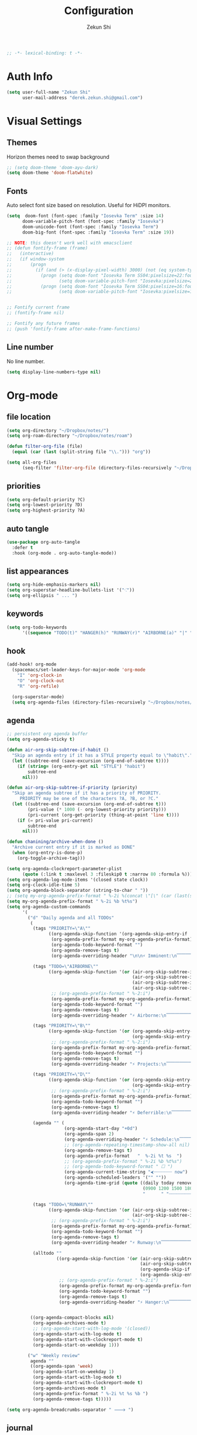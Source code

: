 #+TITLE: Configuration
#+AUTHOR: Zekun Shi
#+PROPERTY: header-args :emacs-lisp :tangle yes :comments link
#+STARTUP: org-startup-folded: showall
#+BEGIN_SRC emacs-lisp
;; -*- lexical-binding: t -*-
#+END_SRC

* Auth Info
#+BEGIN_SRC emacs-lisp
(setq user-full-name "Zekun Shi"
      user-mail-address "derek.zekun.shi@gmail.com")
#+END_SRC


* Visual Settings

** Themes
Horizon themes need to swap background
#+BEGIN_SRC emacs-lisp
;; (setq doom-theme 'doom-ayu-dark)
(setq doom-theme 'doom-flatwhite)
#+END_SRC

** Fonts
Auto select font size based on resolution. Useful for HiDPI monitors.
#+BEGIN_SRC emacs-lisp
(setq  doom-font (font-spec :family "Iosevka Term" :size 14)
      doom-variable-pitch-font (font-spec :family "Iosevka")
      doom-unicode-font (font-spec :family "Iosevka Term")
      doom-big-font (font-spec :family "Iosevka Term" :size 19))

;; NOTE: this doesn't work well with emacsclient
;; (defun fontify-frame (frame)
;;   (interactive)
;;   (if window-system
;;       (progn
;;         (if (and (> (x-display-pixel-width) 3000) (not (eq system-type 'darwin)))
;;           (progn (setq doom-font "Iosevka Term SS04:pixelsize=22:foundry=UKWN:weight=regular:slant=normal:width=normal:spacing=90:scalable=true")
;;                  (setq doom-variable-pitch-font "Iosevka:pixelsize=20:foundry=UKWN:weight=regular:slant=normal:width=normal:spacing=90:scalable=true"))
;;           (progn (setq doom-font "Iosevka Term SS04:pixelsize=16:foundry=UKWN:weight=regular:slant=normal:width=normal:spacing=90:scalable=true")
;;                  (setq doom-variable-pitch-font "Iosevka:pixelsize=14:foundry=UKWN:weight=regular:slant=normal:width=normal:spacing=90:scalable=true"))))))


;; Fontify current frame
;; (fontify-frame nil)

;; Fontify any future frames
;; (push 'fontify-frame after-make-frame-functions)
#+END_SRC

** Line number
No line number.
#+BEGIN_SRC emacs-lisp
(setq display-line-numbers-type nil)
#+END_SRC

* Org-mode


** file location
#+begin_src emacs-lisp
(setq org-directory "~/Dropbox/notes/")
(setq org-roam-directory "~/Dropbox/notes/roam")

(defun filter-org-file (file)
  (equal (car (last (split-string file "\\."))) "org"))

(setq all-org-files
      (seq-filter 'filter-org-file (directory-files-recursively "~/Dropbox/notes/" ".*")))
#+end_src

** priorities
#+begin_src emacs-lisp
(setq org-default-priority ?C)
(setq org-lowest-priority ?D)
(setq org-highest-priority ?A)
#+end_src

** auto tangle
#+begin_src emacs-lisp
(use-package org-auto-tangle
  :defer t
  :hook (org-mode . org-auto-tangle-mode))
#+end_src

** list appearances
#+begin_src emacs-lisp
(setq org-hide-emphasis-markers nil)
(setq org-superstar-headline-bullets-list '("⁖"))
(setq org-ellipsis " ... ")
#+end_src

** keywords
#+begin_src emacs-lisp
(setq org-todo-keywords
      '((sequence "TODO(t)" "HANGER(h)" "RUNWAY(r)" "AIRBORNE(a)" "|" "DONE(d)" "FAIL(f)" "CANCELLED(c)" "DELEGATED(g)")))
#+end_src

** hook
#+begin_src emacs-lisp
(add-hook! org-mode
  (spacemacs/set-leader-keys-for-major-mode 'org-mode
    "I" 'org-clock-in
    "O" 'org-clock-out
    "R" 'org-refile)

  (org-superstar-mode)
  (setq org-agenda-files (directory-files-recursively "~/Dropbox/notes/" "\\.org$")))
#+end_src

** agenda
#+begin_src emacs-lisp
;; persistent org agenda buffer
(setq org-agenda-sticky t)

(defun air-org-skip-subtree-if-habit ()
  "Skip an agenda entry if it has a STYLE property equal to \"habit\"."
  (let ((subtree-end (save-excursion (org-end-of-subtree t))))
    (if (string= (org-entry-get nil "STYLE") "habit")
        subtree-end
      nil)))

(defun air-org-skip-subtree-if-priority (priority)
  "Skip an agenda subtree if it has a priority of PRIORITY.
     PRIORITY may be one of the characters ?A, ?B, or ?C."
  (let ((subtree-end (save-excursion (org-end-of-subtree t)))
        (pri-value (* 1000 (- org-lowest-priority priority)))
        (pri-current (org-get-priority (thing-at-point 'line t))))
    (if (= pri-value pri-current)
        subtree-end
      nil)))

(defun chanining/archive-when-done ()
  "Archive current entry if it is marked as DONE"
  (when (org-entry-is-done-p)
    (org-toggle-archive-tag)))

(setq org-agenda-clockreport-parameter-plist
      (quote (:link t :maxlevel 3 :fileskip0 t :narrow 80 :formula %)))
(setq org-agenda-log-mode-items '(closed state clock))
(setq org-clock-idle-time 5)
(setq org-agenda-block-separator (string-to-char " "))
;; (setq my-org-agenda-prefix-format " %-2i %(concat \"[\" (car (last(split-string (or (org-agenda-get-category) \"\") \"-\"))) \"]\") %b %t%s")
(setq my-org-agenda-prefix-format " %-2i %b %t%s")
(setq org-agenda-custom-commands
      '(
        ("d" "Daily agenda and all TODOs"
         (
          (tags "PRIORITY=\"A\""
                ((org-agenda-skip-function '(org-agenda-skip-entry-if 'todo 'done))
                 (org-agenda-prefix-format my-org-agenda-prefix-format)
                 (org-agenda-todo-keyword-format "")
                 (org-agenda-remove-tags t)
                 (org-agenda-overriding-header "\n\n⚡ Imminent:\n⎺⎺⎺⎺⎺⎺⎺⎺⎺⎺⎺⎺⎺")))

          (tags "TODO=\"AIRBORNE\""
                ((org-agenda-skip-function '(or (air-org-skip-subtree-if-habit)
                                                (air-org-skip-subtree-if-priority ?A)
                                                (air-org-skip-subtree-if-priority ?B)
                                                (air-org-skip-subtree-if-priority ?D)))
                 ;; (org-agenda-prefix-format " %-2:i")
                 (org-agenda-prefix-format my-org-agenda-prefix-format)
                 (org-agenda-todo-keyword-format "")
                 (org-agenda-remove-tags t)
                 (org-agenda-overriding-header "⚡ Airborne:\n⎺⎺⎺⎺⎺⎺⎺⎺⎺⎺⎺⎺⎺⎺⎺⎺⎺⎺")))

          (tags "PRIORITY=\"B\""
                ((org-agenda-skip-function '(or (org-agenda-skip-entry-if 'todo 'done)
                                                (org-agenda-skip-entry-if 'todo '("RUNWAY" "HANGER"))))
                 ;; (org-agenda-prefix-format " %-2:i")
                 (org-agenda-prefix-format my-org-agenda-prefix-format)
                 (org-agenda-todo-keyword-format "")
                 (org-agenda-remove-tags t)
                 (org-agenda-overriding-header "⚡ Projects:\n⎺⎺⎺⎺⎺⎺⎺⎺⎺")))

          (tags "PRIORITY=\"D\""
                ((org-agenda-skip-function '(or (org-agenda-skip-entry-if 'todo 'done)
                                                (org-agenda-skip-entry-if 'todo '("RUNWAY" "HANGER"))))
                 ;; (org-agenda-prefix-format " %-2:i")
                 (org-agenda-prefix-format my-org-agenda-prefix-format)
                 (org-agenda-todo-keyword-format "")
                 (org-agenda-remove-tags t)
                 (org-agenda-overriding-header "⚡ Deferrible:\n⎺⎺⎺⎺⎺⎺⎺⎺⎺⎺")))

          (agenda "" (
                      (org-agenda-start-day "+0d")
                      (org-agenda-span 2)
                      (org-agenda-overriding-header "⚡ Schedule:\n⎺⎺⎺⎺⎺⎺⎺⎺⎺")
                      ;; (org-agenda-repeating-timestamp-show-all nil)
                      (org-agenda-remove-tags t)
                      (org-agenda-prefix-format   "  %-2i %t %s  ")
                      ;; (org-agenda-prefix-format " %-2i %b %t%s")
                      ;; (org-agenda-todo-keyword-format " ☐ ")
                      (org-agenda-current-time-string "⮜┈┈┈┈┈┈┈ now")
                      (org-agenda-scheduled-leaders '("" ""))
                      (org-agenda-time-grid (quote ((daily today remove-match)
                                                    (0900 1200 1500 1800 2100)
                                                    "      " "┈┈┈┈┈┈┈┈┈┈┈┈┈")))))

          (tags "TODO=\"RUNWAY\""
                ((org-agenda-skip-function '(or (air-org-skip-subtree-if-habit)
                                                (air-org-skip-subtree-if-priority ?A)))
                 ;; (org-agenda-prefix-format " %-2:i")
                 (org-agenda-prefix-format my-org-agenda-prefix-format)
                 (org-agenda-todo-keyword-format "")
                 (org-agenda-remove-tags t)
                 (org-agenda-overriding-header "⚡ Runway:\n⎺⎺⎺⎺⎺⎺⎺⎺⎺⎺⎺⎺⎺⎺⎺⎺⎺⎺⎺⎺⎺⎺⎺")))

          (alltodo ""
                   ((org-agenda-skip-function '(or (air-org-skip-subtree-if-habit)
                                                   (air-org-skip-subtree-if-priority ?A)
                                                   (org-agenda-skip-if nil '(scheduled deadline))
                                                   (org-agenda-skip-entry-if 'todo '("AIRBORNE" "RUNWAY"))))
                    ;; (org-agenda-prefix-format " %-2:i")
                    (org-agenda-prefix-format my-org-agenda-prefix-format)
                    (org-agenda-todo-keyword-format "")
                    (org-agenda-remove-tags t)
                    (org-agenda-overriding-header "⚡ Hanger:\n⎺⎺⎺⎺⎺⎺⎺⎺⎺⎺⎺⎺⎺⎺⎺⎺⎺⎺⎺⎺⎺⎺⎺⎺⎺⎺⎺⎺⎺⎺⎺"))))


         ((org-agenda-compact-blocks nil)
          (org-agenda-archives-mode t)
          ;; (org-agenda-start-with-log-mode '(closed))
          (org-agenda-start-with-log-mode t)
          (org-agenda-start-with-clockreport-mode t)
          (org-agenda-start-on-weekday 1)))

        ("w" "Weekly review"
         agenda ""
         ((org-agenda-span 'week)
          (org-agenda-start-on-weekday 1)
          (org-agenda-start-with-log-mode t)
          (org-agenda-start-with-clockreport-mode t)
          (org-agenda-archives-mode t)
          (org-agenda-prefix-format " %-2i %t %s %b ")
          (org-agenda-remove-tags t)))))

(setq org-agenda-breadcrumbs-separator " 🡒 ")
#+end_src

** journal
#+begin_src emacs-lisp
(setq org-journal-file-type 'monthly)
(setq org-journal-enable-agenda-integration t)
(setq org-capture-templates '(("j" "Journal entry" entry (function org-journal-find-location)
                               "* %(format-time-string org-journal-time-format)%^{Title}\n%i%?")))
#+end_src


** weekly time report review mode
#+begin_src emacs-lisp
(defun my-org-agenda-time-grid-spacing ()
  "Set different line spacing w.r.t. time duration."
  (save-excursion
    (let ((colors (list "IndianRed" "SeaGreen4" "sienna3" "DarkSlateGray4"))
          pos
          duration)
      (nconc colors colors)
      (goto-char (point-min))
      (while (setq pos (next-single-property-change (point) 'duration))
        (goto-char pos)
        (when (and (not (equal pos (point-at-eol)))
                   (setq duration (org-get-at-bol 'duration)))
          (let ((line-height (if (< duration 30) 1.0 (+ 0.5 (/ duration 60))))
                (ov (make-overlay (point-at-bol) (1+ (point-at-eol)))))
            (overlay-put ov 'face `(:background ,(car colors) :foreground "#FFFFFF"))
            (setq colors (cdr colors))
            (overlay-put ov 'line-height line-height)
            (overlay-put ov 'line-spacing (1- line-height))))))))
#+end_src


** agenda category icon list
#+begin_src emacs-lisp
(setq org-agenda-category-icon-alist
      `((".*org.*" ,(list (all-the-icons-faicon "pencil")) nil nil :ascent center)
        (".*gtd.*" ,(list (all-the-icons-faicon "pencil")) nil nil :ascent center)
        (".*research.*" ,(list (all-the-icons-faicon "pencil")) nil nil :ascent center)
        ;; ("neuri" ,(list (all-the-icons-faicon "black-tie" :height 0.9)) nil nil :ascent center)
        (".*sail.*" ,(list (all-the-icons-octicon "briefcase")) nil nil :ascent center)
        (".*game_ai.*" ,(list (all-the-icons-octicon "briefcase")) nil nil :ascent center)
        (".*neuri.*" ,(list (all-the-icons-octicon "briefcase")) nil nil :ascent center)
        (".*career.*" ,(list (all-the-icons-octicon "briefcase")) nil nil :ascent center)
        ;; ("math" ,(list (all-the-icons-faicon "graduation-cap" :height 0.65)) nil nil :ascent center)
        (".*math.*" ,(list (all-the-icons-octicon "mortar-board")) nil nil :ascent center)
        (".*ai4sci.*" ,(list (all-the-icons-octicon "mortar-board")) nil nil :ascent center)
        (".*phd_application.*" ,(list (all-the-icons-octicon "mortar-board")) nil nil :ascent center)
        (".*reinforcement_learning.*" ,(list (all-the-icons-octicon "mortar-board")) nil nil :ascent center)
        (".*cvx.*" ,(list (all-the-icons-octicon "mortar-board")) nil nil :ascent center)
        (".*geometry.*" ,(list (all-the-icons-octicon "mortar-board")) nil nil :ascent center)
        (".*quantum.*" ,(list (all-the-icons-octicon "mortar-board")) nil nil :ascent center)
        (".*nus.*" ,(list (all-the-icons-octicon "mortar-board")) nil nil :ascent center)
        (".*MA.*" ,(list (all-the-icons-octicon "mortar-board")) nil nil :ascent center)
        (".*music.*" ,(list (all-the-icons-faicon "music")) nil nil :ascent center)
        (".*health.*" ,(list (all-the-icons-octicon "pulse")) nil nil :ascent center)
        (".*habit.*" ,(list (all-the-icons-octicon "pulse")) nil nil :ascent center)
        (".*workouts.*" ,(list (all-the-icons-octicon "pulse")) nil nil :ascent center)
        (".*nutrition.*" ,(list (all-the-icons-octicon "pulse")) nil nil :ascent center)
        (".*mindfulness.*" ,(list (all-the-icons-octicon "pulse")) nil nil :ascent center)
        ;; ("my_fin" ,(list (all-the-icons-faicon "usd")) nil nil :ascent center)
        (".*fin.*" ,(list (all-the-icons-faicon "line-chart" :height 0.68)) nil nil :ascent center)
        (".*ml.*" ,(list (all-the-icons-octicon "hubot")) nil nil :ascent center)
        (".*cs.*" ,(list (all-the-icons-faicon "terminal")) nil nil :ascent center)
        (".*cpp.*" ,(list (all-the-icons-faicon "terminal")) nil nil :ascent center)
        ;; (".*schedule.*" ,(list (all-the-icons-faicon "commenting")) nil nil :ascent center)
        (".*schedule.*" ,(list (all-the-icons-octicon "calendar")) nil nil :ascent center)
        (".*blockchain.*" ,(list (all-the-icons-faicon "lock")) nil nil :ascent center)
        ("vocab" ,(list (all-the-icons-faicon "book")) nil nil :ascent center)
        (".*read.*" ,(list (all-the-icons-faicon "book")) nil nil :ascent center)
        (".*cooking.*" ,(list (all-the-icons-faicon "fire")) nil nil :ascent center)))
#+end_src

** writeroom mode
#+begin_src emacs-lisp
(add-hook 'org-agenda-finalize-hook #'set-window-clean)

;; use percentage to calculate left/right margin instead of the default 80 char line width
(setq writeroom-width 0.8)

(defun set-window-clean ()
  "clean buffer for org agenda"
  (interactive)
  (setq mode-line-format nil)
  (writeroom-mode)
  (text-scale-decrease 2)
  (my-org-agenda-time-grid-spacing))
#+end_src


** auto export org beamer
#+begin_src emacs-lisp
(defun my-org-beamer-sync-hook ()
  (when (eq major-mode 'org-mode)
    (if (and (boundp 'org-latex-classes)
             (equal (car org-file-tags) #("presentation" 0 12 (inherited t))))
        (org-beamer-export-to-latex))))

(add-hook 'before-save-hook #'my-org-beamer-sync-hook)
#+end_src

* Vterm
Make auto-complete visible
#+BEGIN_SRC emacs-lisp
(setq shell-file-name "/bin/zsh")
(custom-set-faces! '(vterm-color-black :background "#839496"))
#+END_SRC

More scroll back
#+BEGIN_SRC emacs-lisp
(setq vterm-max-scrollback 100000)
#+END_SRC
* Python

* Keybindings
** Base
#+begin_src emacs-lisp
(map!

 :v "s" #'evil-surround-region
 :o "S" #'evil-surround-edit
 :n  "]e"    #'move-text-line-down
 :n  "[e"    #'move-text-line-up

 ;; searching
 "C-s" 'consult-line
 "C-c s" 'consult-ripgrep

 (:when (modulep! :editor multiple-cursors)
   :nv "C-n" #'evil-mc-make-and-goto-next-match
   :nv "C-p" #'evil-mc-make-and-goto-prev-match)

 (:leader
  ;; calendar
  ;; :n "c" 'my-open-calendar

  :n "RET" 'bookmark-jump

  ;; workspace / window management
  :n "o" 'spacemacs/workspaces-transient-state/body
  :n "0" 'treemacs-select-window
  :n "1" 'winum-select-window-1
  :n "2" 'winum-select-window-2
  :n "3" 'winum-select-window-3
  :n "4" 'winum-select-window-4
  :n "5" 'winum-select-window-5
  :n "6" 'winum-select-window-6
  :n "7" 'winum-select-window-7
  :n "8" 'winum-select-window-8
  :n "9" 'winum-select-window-9
  :n "'" 'spacemacs/shell-pop-multi-vterm
  :n "es" 'flycheck-list-errors

  :n "gs" 'magit-status
  :n "gff" 'magit-find-file
  :n "na" 'org-agenda

  :n "Ts" 'load-theme

  ;; jumps
  :n "ji" 'imenu
  :n "." 'evil-goto-definition
  :n "fb" 'bookmark-jump
  :n "bb" 'switch-to-buffer)


 (:after multi-vterm
         (:map multi-vterm-mode-map
          :leader
          :n "mc" 'multi-vterm
          :n "mp" 'multi-vterm-prev
          :n "mn" 'multi-vterm-next))

 (:after calfw
         (:map cfw:calendar-mode-map
          ;; "<return>" 'cfw:show-details-command
          :n "RET" 'cfw:show-details-command
          :n "SPC" 'nil)

         (:map cfw:details-mode-map
          :n "q" 'cfw:details-kill-buffer-command))




 (:after dap-mode
         (:map dap-mode-map
          :leader
          :n "dd" 'dap-debug
          :n "de" 'dap-debug-edit-template
          :n "d." 'dap-hydra))



 (:after julia-mode
         (:map julia-mode-map
          :n "K" 'eldoc-doc-buffer
          :localleader
          :n "'" '+julia/open-repl)))

(after! evil (evil-escape-mode nil))

;; Make evil-mode up/down operate in screen lines instead of logical lines
(define-key evil-motion-state-map "j" 'evil-next-visual-line)
(define-key evil-motion-state-map "k" 'evil-previous-visual-line)

;; Also in visual mode
(define-key evil-visual-state-map "j" 'evil-next-visual-line)
(define-key evil-visual-state-map "k" 'evil-previous-visual-line)
#+end_src

spacemacs leader
#+BEGIN_SRC emacs-lisp
(setq doom-localleader-key ",")
#+END_SRC
** Python
#+begin_src emacs-lisp
(add-hook! python-mode
 (spacemacs/set-leader-keys-for-major-mode 'python-mode
   "'" 'spacemacs/python-start-or-switch-repl
   "l" 'lsp-execute-code-action
   "sb" 'python-shell-send-buffer
   "sr" 'python-shell-send-region
   "db" 'python-toggle-breakpoint
   "ri" 'py-isort-buffer
   "ru" 'python-autoflake))
#+end_src

* Dired
** dired follow

#+begin_src emacs-lisp
(define-minor-mode dired-follow-mode
  "Diplay file at point in dired after a move."
  :lighter " dired-f"
  :global t
  (if dired-follow-mode
      (advice-add 'dired-next-line :after (lambda (arg) (dired-display-file)))
    (advice-remove 'dired-next-line (lambda (arg) (dired-display-file)))))
#+end_src
